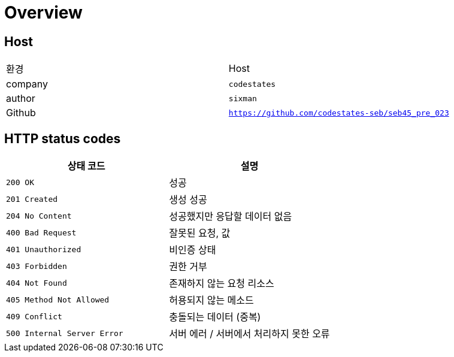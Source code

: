 [[overview]]
= Overview

[[overview-host]]
== Host

|===
| 환경 | Host
| company
| `codestates`

| author
| `sixman`

| Github
| `https://github.com/codestates-seb/seb45_pre_023`
|===

[[overview-http-status-codes]]
== HTTP status codes

|===
| 상태 코드 | 설명

| `200 OK`
| 성공

| `201 Created`
| 생성 성공

| `204 No Content`
| 성공했지만 응답할 데이터 없음

| `400 Bad Request`
| 잘못된 요청, 값

| `401 Unauthorized`
| 비인증 상태

| `403 Forbidden`
| 권한 거부

| `404 Not Found`
| 존재하지 않는 요청 리소스

| `405 Method Not Allowed`
| 허용되지 않는 메소드

| `409 Conflict`
| 충돌되는 데이터 (중복)

| `500 Internal Server Error`
| 서버 에러 / 서버에서 처리하지 못한 오류
|===

// [[overview-response]]
// == HTTP Response
// === HTTP Response - Success
// include::{snippets}/common/basicapi/response-body.adoc[]
// include::{snippets}/common/basicapi/response-fields.adoc[]
//
// === HTTP Response - Error(Validation 오류)
// include::{snippets}/common/exceptionvalidapi/response-body.adoc[]
// include::{snippets}/common/exceptionvalidapi/response-fields.adoc[]
//
// === HTTP Response - Error(기타 오류)
// include::{snippets}/common/exceptionapi/response-body.adoc[]
// include::{snippets}/common/exceptionapi/response-fields.adoc[]


